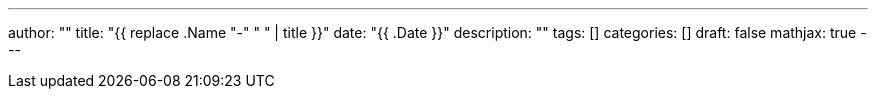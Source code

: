 ---
author: ""
title: "{{ replace .Name "-" " " | title }}"
date: "{{ .Date }}"
description: ""
tags: []
categories: []
draft: false
mathjax: true
---